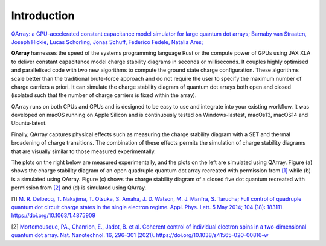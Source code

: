 ##############
Introduction
##############


|PyPI| |arXiv| |GitHub Workflow Status| |image1| |image2|

`QArray: a GPU-accelerated constant capacitance model simulator for large quantum dot arrays; Barnaby van Straaten, Joseph Hickie, Lucas Schorling, Jonas Schuff, Federico Fedele, Natalia Ares; <https://arxiv.org/abs/2404.04994>`__


.. raw:: html

   <p align="center">

.. raw:: html

   </p>

|capacitance_model|


**QArray** harnesses the speed of the systems programming language Rust
or the compute power of GPUs using JAX XLA to deliver constant
capacitance model charge stability diagrams in seconds or milliseconds.
It couples highly optimised and parallelised code with two new
algorithms to compute the ground state charge configuration. These
algorithms scale better than the traditional brute-force approach and do
not require the user to specify the maximum number of charge carriers a
priori. It can simulate the charge stability diagram of quantum dot arrays both
open and closed (isolated such that the number of charge carriers is fixed within the array).

QArray runs on both CPUs and GPUs and is designed to be easy to use and
integrate into your existing workflow. It was developed on macOS running
on Apple Silicon and is continuously tested on Windows-lastest, macOs13,
macOS14 and Ubuntu-latest.

Finally, QArray captures physical effects such as measuring the charge
stability diagram with a SET and thermal broadening of charge
transitions. The combination of these effects permits the simulation of
charge stability diagrams that are visually similar to those measured
experimentally.

The plots on the right below are measured
experimentally, and the plots on the left are simulated using QArray. Figure (a) shows the
charge stability diagram of an open quadruple quantum dot array recreated with permission
from `[1] <#%5B1%5D>`__ while (b) is a simulated using QArray. Figure (c) shows the charge
stability diagram of a closed five dot quantum recreated with permission from `[2] <#%5B2%5D>`__
and (d) is simulated using QArray.

|recreations|

.. |arXiv| image:: https://img.shields.io/badge/arXiv-2404.04994-Green.svg
.. |PyPI| image:: https://img.shields.io/pypi/v/qarray
.. |GitHub Workflow Status| image:: https://github.com/b-vanstraaten/qarray/actions/workflows/windows_tests.yaml//badge.svg
.. |image1| image:: https://github.com/b-vanstraaten/qarray/actions/workflows/macos_tests.yaml//badge.svg
.. |image2| image:: https://github.com/b-vanstraaten/qarray/actions/workflows/linux_tests.yaml//badge.svg
.. |recreations| image:: ./figures/recreations.png
    :width: 500
    :class: center
.. |structure| image:: ./figures/structure.png
.. |capacitance_model| image:: ./figures/capacitance_model.png


[1] `M. R. Delbecq, T. Nakajima, T. Otsuka, S. Amaha, J. D. Watson, M. J. Manfra, S. Tarucha; Full control of quadruple quantum dot circuit charge states in the single electron regime. Appl. Phys. Lett. 5 May 2014; 104 (18): 183111. https://doi.org/10.1063/1.4875909 <https://pubs.aip.org/aip/apl/article/104/18/183111/24127/Full-control-of-quadruple-quantum-dot-circuit>`__

[2] `Mortemousque, PA., Chanrion, E., Jadot, B. et al. Coherent control of individual electron spins in a two-dimensional quantum dot array. Nat. Nanotechnol. 16, 296–301 (2021). https://doi.org/10.1038/s41565-020-00816-w <https://www.nature.com/articles/s41565-020-00816-w>`__